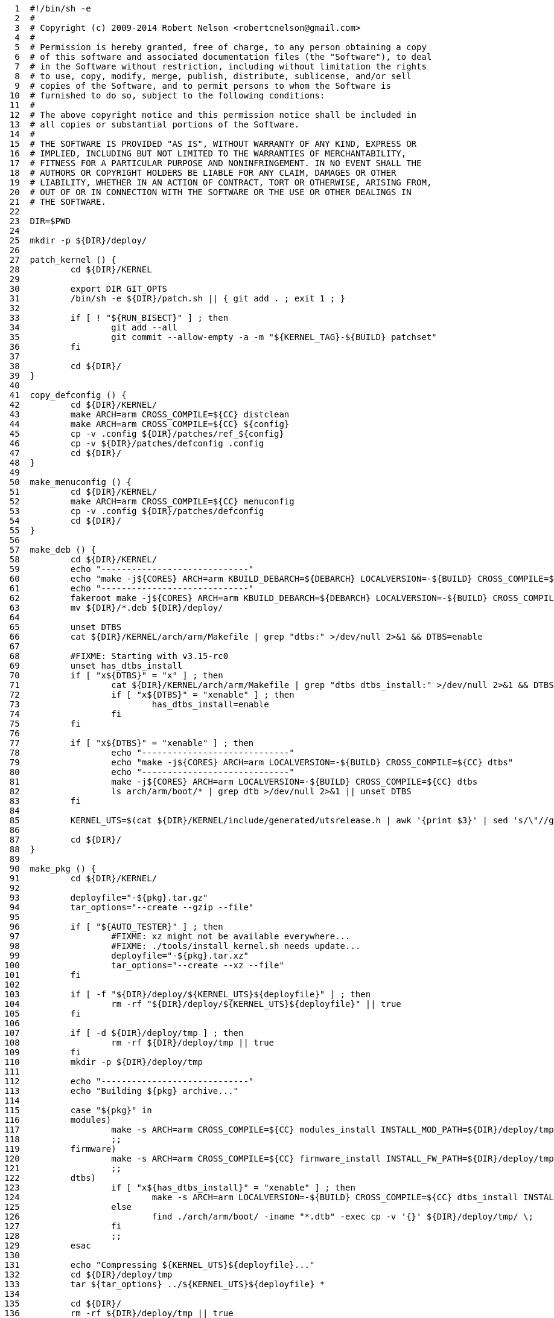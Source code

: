[source,sh]
----
     1	#!/bin/sh -e
     2	#
     3	# Copyright (c) 2009-2014 Robert Nelson <robertcnelson@gmail.com>
     4	#
     5	# Permission is hereby granted, free of charge, to any person obtaining a copy
     6	# of this software and associated documentation files (the "Software"), to deal
     7	# in the Software without restriction, including without limitation the rights
     8	# to use, copy, modify, merge, publish, distribute, sublicense, and/or sell
     9	# copies of the Software, and to permit persons to whom the Software is
    10	# furnished to do so, subject to the following conditions:
    11	#
    12	# The above copyright notice and this permission notice shall be included in
    13	# all copies or substantial portions of the Software.
    14	#
    15	# THE SOFTWARE IS PROVIDED "AS IS", WITHOUT WARRANTY OF ANY KIND, EXPRESS OR
    16	# IMPLIED, INCLUDING BUT NOT LIMITED TO THE WARRANTIES OF MERCHANTABILITY,
    17	# FITNESS FOR A PARTICULAR PURPOSE AND NONINFRINGEMENT. IN NO EVENT SHALL THE
    18	# AUTHORS OR COPYRIGHT HOLDERS BE LIABLE FOR ANY CLAIM, DAMAGES OR OTHER
    19	# LIABILITY, WHETHER IN AN ACTION OF CONTRACT, TORT OR OTHERWISE, ARISING FROM,
    20	# OUT OF OR IN CONNECTION WITH THE SOFTWARE OR THE USE OR OTHER DEALINGS IN
    21	# THE SOFTWARE.
    22	
    23	DIR=$PWD
    24	
    25	mkdir -p ${DIR}/deploy/
    26	
    27	patch_kernel () {
    28		cd ${DIR}/KERNEL
    29	
    30		export DIR GIT_OPTS
    31		/bin/sh -e ${DIR}/patch.sh || { git add . ; exit 1 ; }
    32	
    33		if [ ! "${RUN_BISECT}" ] ; then
    34			git add --all
    35			git commit --allow-empty -a -m "${KERNEL_TAG}-${BUILD} patchset"
    36		fi
    37	
    38		cd ${DIR}/
    39	}
    40	
    41	copy_defconfig () {
    42		cd ${DIR}/KERNEL/
    43		make ARCH=arm CROSS_COMPILE=${CC} distclean
    44		make ARCH=arm CROSS_COMPILE=${CC} ${config}
    45		cp -v .config ${DIR}/patches/ref_${config}
    46		cp -v ${DIR}/patches/defconfig .config
    47		cd ${DIR}/
    48	}
    49	
    50	make_menuconfig () {
    51		cd ${DIR}/KERNEL/
    52		make ARCH=arm CROSS_COMPILE=${CC} menuconfig
    53		cp -v .config ${DIR}/patches/defconfig
    54		cd ${DIR}/
    55	}
    56	
    57	make_deb () {
    58		cd ${DIR}/KERNEL/
    59		echo "-----------------------------"
    60		echo "make -j${CORES} ARCH=arm KBUILD_DEBARCH=${DEBARCH} LOCALVERSION=-${BUILD} CROSS_COMPILE=${CC} KDEB_PKGVERSION=${BUILDREV}${DISTRO} deb-pkg"
    61		echo "-----------------------------"
    62		fakeroot make -j${CORES} ARCH=arm KBUILD_DEBARCH=${DEBARCH} LOCALVERSION=-${BUILD} CROSS_COMPILE=${CC} KDEB_PKGVERSION=${BUILDREV}${DISTRO} deb-pkg
    63		mv ${DIR}/*.deb ${DIR}/deploy/
    64	
    65		unset DTBS
    66		cat ${DIR}/KERNEL/arch/arm/Makefile | grep "dtbs:" >/dev/null 2>&1 && DTBS=enable
    67	
    68		#FIXME: Starting with v3.15-rc0
    69		unset has_dtbs_install
    70		if [ "x${DTBS}" = "x" ] ; then
    71			cat ${DIR}/KERNEL/arch/arm/Makefile | grep "dtbs dtbs_install:" >/dev/null 2>&1 && DTBS=enable
    72			if [ "x${DTBS}" = "xenable" ] ; then
    73				has_dtbs_install=enable
    74			fi
    75		fi
    76	
    77		if [ "x${DTBS}" = "xenable" ] ; then
    78			echo "-----------------------------"
    79			echo "make -j${CORES} ARCH=arm LOCALVERSION=-${BUILD} CROSS_COMPILE=${CC} dtbs"
    80			echo "-----------------------------"
    81			make -j${CORES} ARCH=arm LOCALVERSION=-${BUILD} CROSS_COMPILE=${CC} dtbs
    82			ls arch/arm/boot/* | grep dtb >/dev/null 2>&1 || unset DTBS
    83		fi
    84	
    85		KERNEL_UTS=$(cat ${DIR}/KERNEL/include/generated/utsrelease.h | awk '{print $3}' | sed 's/\"//g' )
    86	
    87		cd ${DIR}/
    88	}
    89	
    90	make_pkg () {
    91		cd ${DIR}/KERNEL/
    92	
    93		deployfile="-${pkg}.tar.gz"
    94		tar_options="--create --gzip --file"
    95	
    96		if [ "${AUTO_TESTER}" ] ; then
    97			#FIXME: xz might not be available everywhere...
    98			#FIXME: ./tools/install_kernel.sh needs update...
    99			deployfile="-${pkg}.tar.xz"
   100			tar_options="--create --xz --file"
   101		fi
   102	
   103		if [ -f "${DIR}/deploy/${KERNEL_UTS}${deployfile}" ] ; then
   104			rm -rf "${DIR}/deploy/${KERNEL_UTS}${deployfile}" || true
   105		fi
   106	
   107		if [ -d ${DIR}/deploy/tmp ] ; then
   108			rm -rf ${DIR}/deploy/tmp || true
   109		fi
   110		mkdir -p ${DIR}/deploy/tmp
   111	
   112		echo "-----------------------------"
   113		echo "Building ${pkg} archive..."
   114	
   115		case "${pkg}" in
   116		modules)
   117			make -s ARCH=arm CROSS_COMPILE=${CC} modules_install INSTALL_MOD_PATH=${DIR}/deploy/tmp
   118			;;
   119		firmware)
   120			make -s ARCH=arm CROSS_COMPILE=${CC} firmware_install INSTALL_FW_PATH=${DIR}/deploy/tmp
   121			;;
   122		dtbs)
   123			if [ "x${has_dtbs_install}" = "xenable" ] ; then
   124				make -s ARCH=arm LOCALVERSION=-${BUILD} CROSS_COMPILE=${CC} dtbs_install INSTALL_DTBS_PATH=${DIR}/deploy/tmp
   125			else
   126				find ./arch/arm/boot/ -iname "*.dtb" -exec cp -v '{}' ${DIR}/deploy/tmp/ \;
   127			fi
   128			;;
   129		esac
   130	
   131		echo "Compressing ${KERNEL_UTS}${deployfile}..."
   132		cd ${DIR}/deploy/tmp
   133		tar ${tar_options} ../${KERNEL_UTS}${deployfile} *
   134	
   135		cd ${DIR}/
   136		rm -rf ${DIR}/deploy/tmp || true
   137	
   138		if [ ! -f "${DIR}/deploy/${KERNEL_UTS}${deployfile}" ] ; then
   139			export ERROR_MSG="File Generation Failure: [${KERNEL_UTS}${deployfile}]"
   140			/bin/sh -e "${DIR}/scripts/error.sh" && { exit 1 ; }
   141		else
   142			ls -lh "${DIR}/deploy/${KERNEL_UTS}${deployfile}"
   143		fi
   144	}
   145	
   146	make_firmware_pkg () {
   147		pkg="firmware"
   148		make_pkg
   149	}
   150	
   151	make_dtbs_pkg () {
   152		pkg="dtbs"
   153		make_pkg
   154	}
   155	
   156	/bin/sh -e ${DIR}/tools/host_det.sh || { exit 1 ; }
   157	
   158	if [ ! -f ${DIR}/system.sh ] ; then
   159		cp ${DIR}/system.sh.sample ${DIR}/system.sh
   160	else
   161		#fixes for bash -> sh conversion...
   162		sed -i 's/bash/sh/g' ${DIR}/system.sh
   163		sed -i 's/==/=/g' ${DIR}/system.sh
   164	fi
   165	
   166	if [ -f "${DIR}/branches.list" ] ; then
   167		echo "-----------------------------"
   168		echo "Please checkout one of the active branches:"
   169		echo "-----------------------------"
   170		cat ${DIR}/branches.list | grep -v INACTIVE
   171		echo "-----------------------------"
   172		exit
   173	fi
   174	
   175	if [ -f "${DIR}/branch.expired" ] ; then
   176		echo "-----------------------------"
   177		echo "Support for this branch has expired."
   178		unset response
   179		echo -n "Do you wish to bypass this warning and support your self: (y/n)? "
   180		read response
   181		if [ "x${response}" != "xy" ] ; then
   182			exit
   183		fi
   184		echo "-----------------------------"
   185	fi
   186	
   187	unset CC
   188	unset LINUX_GIT
   189	. ${DIR}/system.sh
   190	/bin/sh -e "${DIR}/scripts/gcc.sh" || { exit 1 ; }
   191	. ${DIR}/.CC
   192	echo "debug: CC=${CC}"
   193	
   194	. ${DIR}/version.sh
   195	export LINUX_GIT
   196	
   197	#unset FULL_REBUILD
   198	FULL_REBUILD=1
   199	if [ "${FULL_REBUILD}" ] ; then
   200		/bin/sh -e "${DIR}/scripts/git.sh" || { exit 1 ; }
   201	
   202		if [ "${RUN_BISECT}" ] ; then
   203			/bin/sh -e "${DIR}/scripts/bisect.sh" || { exit 1 ; }
   204		fi
   205	
   206		patch_kernel
   207		copy_defconfig
   208	fi
   209	if [ ! ${AUTO_BUILD} ] ; then
   210		make_menuconfig
   211	fi
   212	make_deb
   213	make_firmware_pkg
   214	if [ "x${DTBS}" = "xenable" ] ; then
   215		make_dtbs_pkg
   216	fi
----